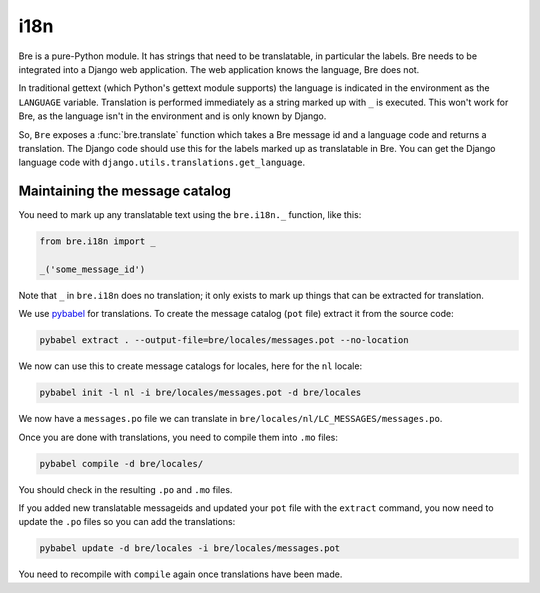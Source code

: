 i18n
====

Bre is a pure-Python module. It has strings that need to be
translatable, in particular the labels. Bre needs to be integrated
into a Django web application.  The web application knows the
language, Bre does not.

In traditional gettext (which Python's gettext module supports) the
language is indicated in the environment as the ``LANGUAGE``
variable. Translation is performed immediately as a string marked up
with ``_`` is executed. This won't work for Bre, as the language isn't
in the environment and is only known by Django.

So, ``Bre`` exposes a :func:`bre.translate` function which takes a Bre
message id and a language code and returns a translation. The Django
code should use this for the labels marked up as translatable in
Bre. You can get the Django language code with
``django.utils.translations.get_language``.


Maintaining the message catalog
-------------------------------

You need to mark up any translatable text using the ``bre.i18n._``
function, like this:

.. code-block:: python

  from bre.i18n import _

  _('some_message_id')

Note that ``_`` in ``bre.i18n`` does no translation; it only exists to
mark up things that can be extracted for translation.

We use pybabel_ for translations. To create the message catalog
(``pot`` file) extract it from the source code:

.. code-block:: console

  pybabel extract . --output-file=bre/locales/messages.pot --no-location

We now can use this to create message catalogs for locales, here for
the ``nl`` locale:

.. code-block:: console

  pybabel init -l nl -i bre/locales/messages.pot -d bre/locales

We now have a ``messages.po`` file we can translate in
``bre/locales/nl/LC_MESSAGES/messages.po``.

Once you are done with translations, you need to compile them into
``.mo`` files:

.. code-block:: console

  pybabel compile -d bre/locales/

You should check in the resulting ``.po`` and ``.mo`` files.

.. _pybabel: http://babel.pocoo.org

If you added new translatable messageids and updated your ``pot`` file
with the ``extract`` command, you now need to update the ``.po`` files
so you can add the translations:

.. code-block:: console

   pybabel update -d bre/locales -i bre/locales/messages.pot

You need to recompile with ``compile`` again once translations have
been made.

